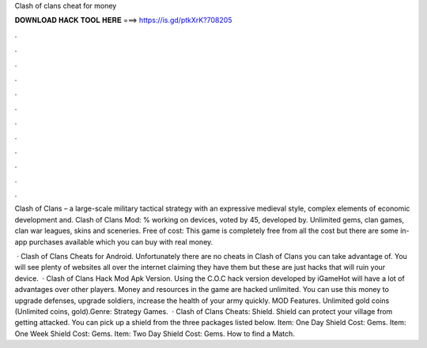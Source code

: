 Clash of clans cheat for money



𝐃𝐎𝐖𝐍𝐋𝐎𝐀𝐃 𝐇𝐀𝐂𝐊 𝐓𝐎𝐎𝐋 𝐇𝐄𝐑𝐄 ===> https://is.gd/ptkXrK?708205



.



.



.



.



.



.



.



.



.



.



.



.

Clash of Clans – a large-scale military tactical strategy with an expressive medieval style, complex elements of economic development and. Clash of Clans Mod: % working on devices, voted by 45, developed by. Unlimited gems, clan games, clan war leagues, skins and sceneries. Free of cost: This game is completely free from all the cost but there are some in-app purchases available which you can buy with real money.

 · Clash of Clans Cheats for Android. Unfortunately there are no cheats in Clash of Clans you can take advantage of. You will see plenty of websites all over the internet claiming they have them but these are just hacks that will ruin your device.  · Clash of Clans Hack Mod Apk Version. Using the C.O.C hack version developed by iGameHot will have a lot of advantages over other players. Money and resources in the game are hacked unlimited. You can use this money to upgrade defenses, upgrade soldiers, increase the health of your army quickly. MOD Features. Unlimited gold coins (Unlimited coins, gold).Genre: Strategy Games.  · Clash of Clans Cheats: Shield. Shield can protect your village from getting attacked. You can pick up a shield from the three packages listed below. Item: One Day Shield Cost: Gems. Item: One Week Shield Cost: Gems. Item: Two Day Shield Cost: Gems. How to find a Match.
